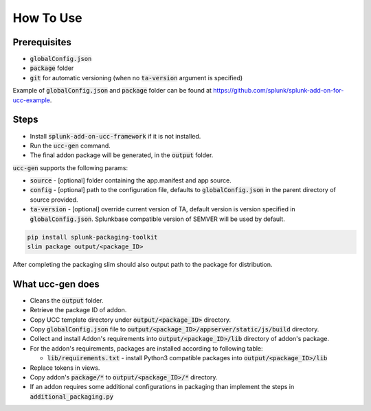How To Use
==========

Prerequisites
-------------

* :code:`globalConfig.json`
* :code:`package` folder
* :code:`git` for automatic versioning (when no :code:`ta-version` argument is specified)

Example of :code:`globalConfig.json` and :code:`package` folder can be found at https://github.com/splunk/splunk-add-on-for-ucc-example.

.. _steps:

Steps
-----

* Install :code:`splunk-add-on-ucc-framework` if it is not installed.
* Run the :code:`ucc-gen` command.
* The final addon package will be generated, in the :code:`output` folder.

:code:`ucc-gen` supports the following params:

* :code:`source` - [optional] folder containing the app.manifest and app source.
* :code:`config` - [optional] path to the configuration file, defaults to :code:`globalConfig.json` in the parent directory of source provided.
* :code:`ta-version` - [optional] override current version of TA, default version is version specified in :code:`globalConfig.json`. Splunkbase compatible version of SEMVER will be used by default.

.. code-block:: console

    pip install splunk-packaging-toolkit
    slim package output/<package_ID>

After completing the packaging slim should also output path to the package for distribution.

What ucc-gen does
-----------------

* Cleans the :code:`output` folder.
* Retrieve the package ID of addon.
* Copy UCC template directory under :code:`output/<package_ID>` directory.
* Copy :code:`globalConfig.json` file to :code:`output/<package_ID>/appserver/static/js/build` directory.
* Collect and install Addon's requirements into :code:`output/<package_ID>/lib` directory of addon's package.
* For the addon's requirements, packages are installed according to following table:

  * :code:`lib/requirements.txt` - install Python3 compatible packages into :code:`output/<package_ID>/lib`

* Replace tokens in views.
* Copy addon's :code:`package/*` to :code:`output/<package_ID>/*` directory.
* If an addon requires some additional configurations in packaging than implement the steps in :code:`additional_packaging.py`
